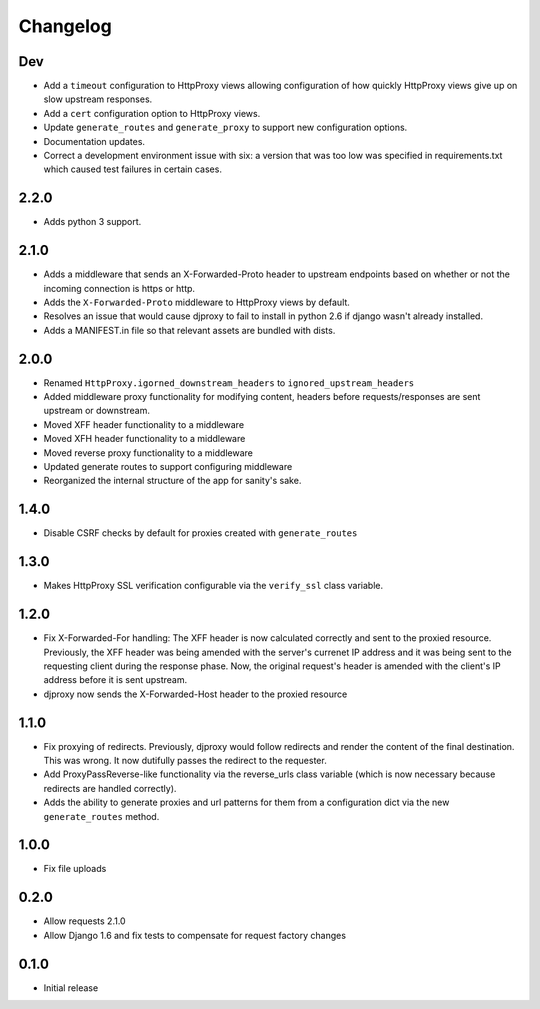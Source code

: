 Changelog
=========

Dev
---

-  Add a ``timeout`` configuration to HttpProxy views allowing
   configuration of how quickly HttpProxy views give up on slow upstream
   responses.
-  Add a ``cert`` configuration option to HttpProxy views.
-  Update ``generate_routes`` and ``generate_proxy`` to support new
   configuration options.
-  Documentation updates.
-  Correct a development environment issue with six: a version that was
   too low was specified in requirements.txt which caused test failures
   in certain cases.

2.2.0
-----

-  Adds python 3 support.

2.1.0
-----

-  Adds a middleware that sends an X-Forwarded-Proto header to upstream
   endpoints based on whether or not the incoming connection is https or
   http.
-  Adds the ``X-Forwarded-Proto`` middleware to HttpProxy views by
   default.
-  Resolves an issue that would cause djproxy to fail to install in
   python 2.6 if django wasn't already installed.
-  Adds a MANIFEST.in file so that relevant assets are bundled with
   dists.

2.0.0
-----

-  Renamed ``HttpProxy.igorned_downstream_headers`` to
   ``ignored_upstream_headers``
-  Added middleware proxy functionality for modifying content, headers
   before requests/responses are sent upstream or downstream.
-  Moved XFF header functionality to a middleware
-  Moved XFH header functionality to a middleware
-  Moved reverse proxy functionality to a middleware
-  Updated generate routes to support configuring middleware
-  Reorganized the internal structure of the app for sanity's sake.

1.4.0
-----

-  Disable CSRF checks by default for proxies created with
   ``generate_routes``

1.3.0
-----

-  Makes HttpProxy SSL verification configurable via the ``verify_ssl``
   class variable.

1.2.0
-----

-  Fix X-Forwarded-For handling: The XFF header is now calculated
   correctly and sent to the proxied resource. Previously, the XFF
   header was being amended with the server's currenet IP address and it
   was being sent to the requesting client during the response phase.
   Now, the original request's header is amended with the client's IP
   address before it is sent upstream.
-  djproxy now sends the X-Forwarded-Host header to the proxied resource

1.1.0
-----

-  Fix proxying of redirects. Previously, djproxy would follow redirects
   and render the content of the final destination. This was wrong. It
   now dutifully passes the redirect to the requester.
-  Add ProxyPassReverse-like functionality via the reverse\_urls class
   variable (which is now necessary because redirects are handled
   correctly).
-  Adds the ability to generate proxies and url patterns for them from a
   configuration dict via the new ``generate_routes`` method.

1.0.0
-----

-  Fix file uploads

0.2.0
-----

-  Allow requests 2.1.0
-  Allow Django 1.6 and fix tests to compensate for request factory
   changes

0.1.0
-----

-  Initial release
